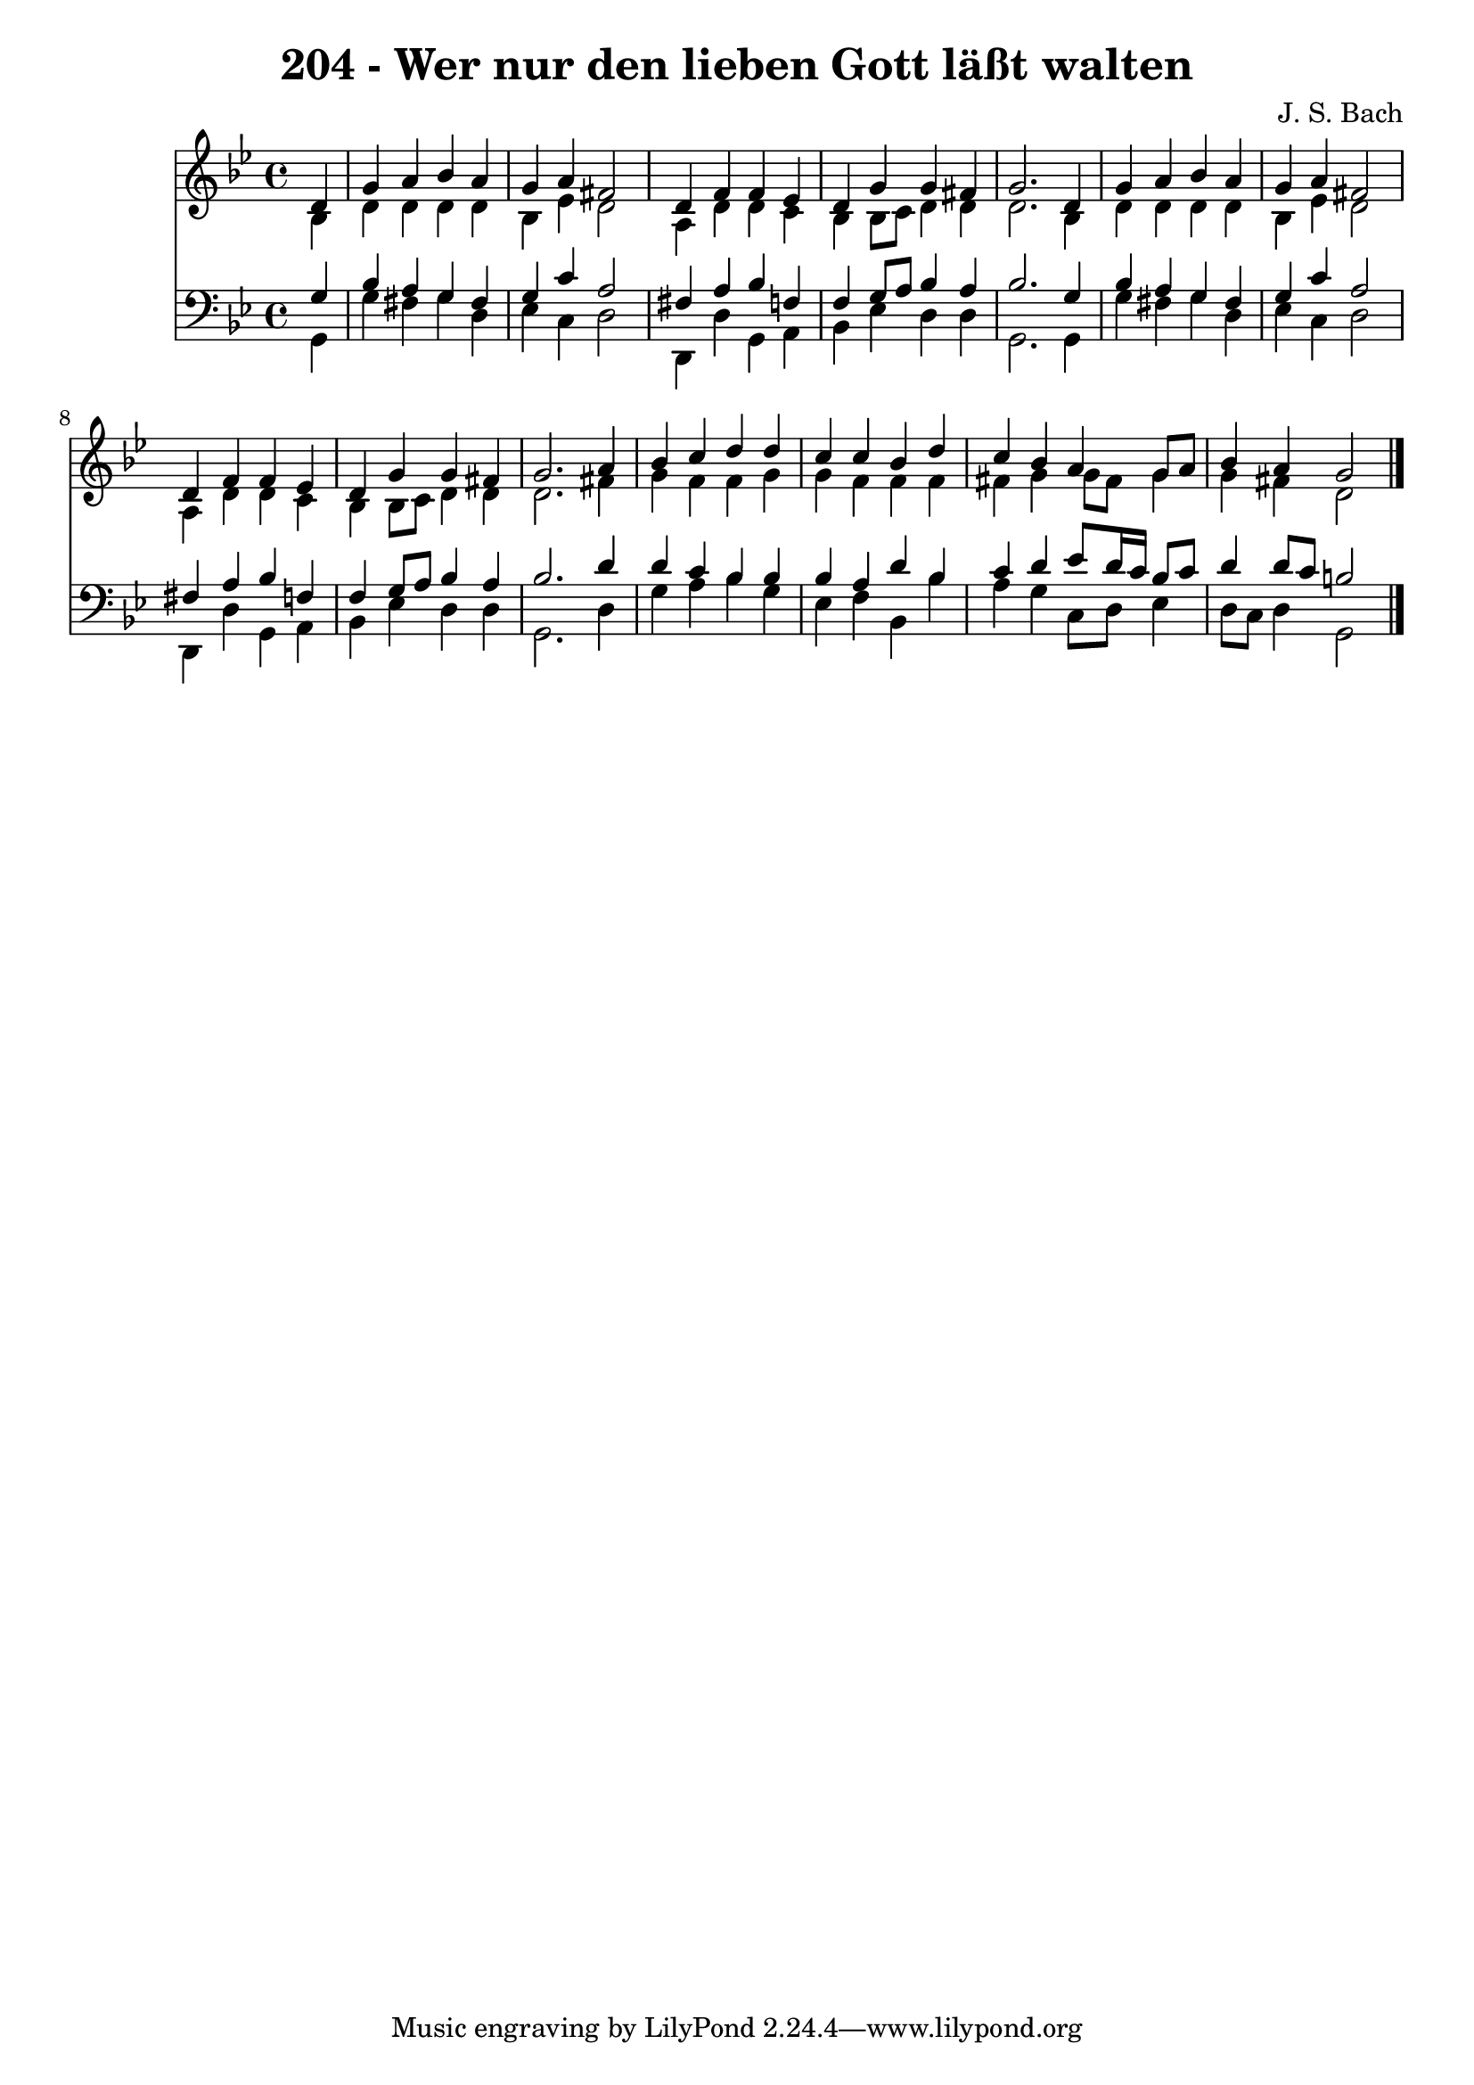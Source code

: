 
\version "2.10.33"

\header {
  title = "204 - Wer nur den lieben Gott läßt walten"
  composer = "J. S. Bach"
}

global =  {
  \time 4/4 
  \key bes \major
}

soprano = \relative c {
  \partial 4 d'4 
  g a bes a 
  g a fis2 
  d4 f f ees 
  d g g fis 
  g2. d4 
  g a bes a 
  g a fis2 
  d4 f f ees 
  d g g fis 
  g2. a4 
  bes c d d 
  c c bes d 
  c bes a g8 a 
  bes4 a g2 
}


alto = \relative c {
  \partial 4 bes'4 
  d d d d 
  bes ees d2 
  a4 d d c 
  bes bes8 c d4 d 
  d2. bes4 
  d d d d 
  bes ees d2 
  a4 d d c 
  bes bes8 c d4 d 
  d2. fis4 
  g f f g 
  g f f f 
  fis g g8 fis g4 
  g fis d2 
}


tenor = \relative c {
  \partial 4 g'4 
  bes a g fis 
  g c a2 
  fis4 a bes f 
  f g8 a bes4 a 
  bes2. g4 
  bes a g fis 
  g c a2 
  fis4 a bes f 
  f g8 a bes4 a 
  bes2. d4 
  d c bes bes 
  bes a d bes 
  c d ees8 d16 c bes8 c 
  d4 d8 c b2 
}


baixo = \relative c {
  \partial 4 g4 
  g' fis g d 
  ees c d2 
  d,4 d' g, a 
  bes ees d d 
  g,2. g4 
  g' fis g d 
  ees c d2 
  d,4 d' g, a 
  bes ees d d 
  g,2. d'4 
  g a bes g 
  ees f bes, bes' 
  a g c,8 d ees4 
  d8 c d4 g,2 
}


\score {
  <<
    \new Staff {
      <<
        \global
        \new Voice = "1" { \voiceOne \soprano }
        \new Voice = "2" { \voiceTwo \alto }
      >>
    }
    \new Staff {
      <<
        \global
        \clef "bass"
        \new Voice = "1" {\voiceOne \tenor }
        \new Voice = "2" { \voiceTwo \baixo \bar "|."}
      >>
    }
  >>
}